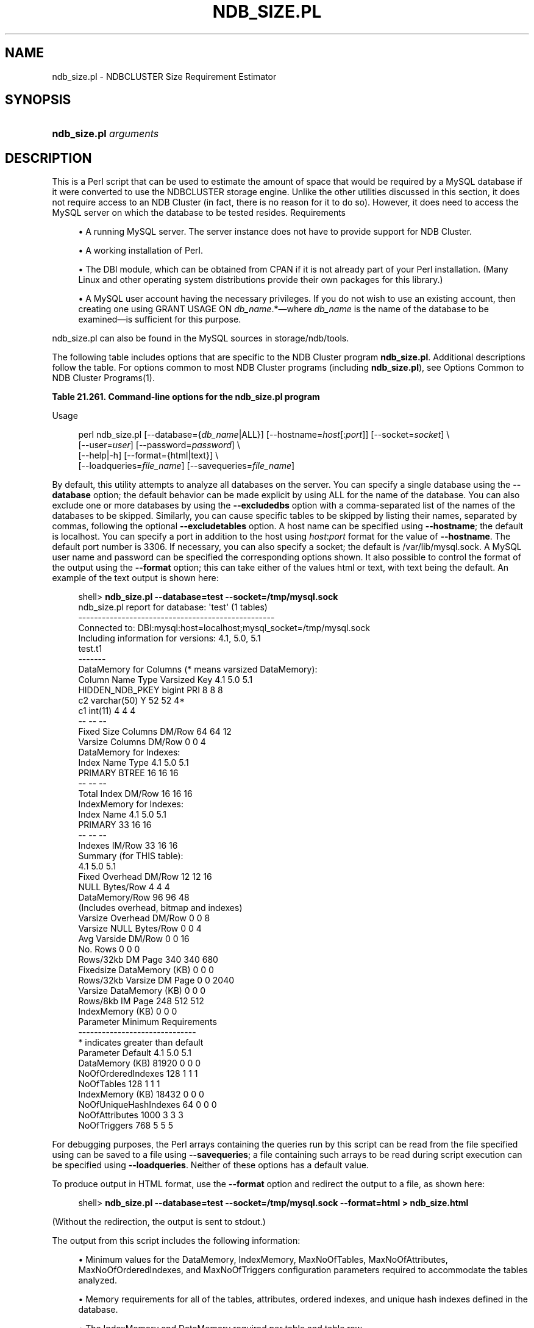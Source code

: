 '\" t
.\"     Title: \fBndb_size.pl\fR
.\"    Author: [FIXME: author] [see http://docbook.sf.net/el/author]
.\" Generator: DocBook XSL Stylesheets v1.79.1 <http://docbook.sf.net/>
.\"      Date: 03/23/2020
.\"    Manual: MySQL Database System
.\"    Source: MySQL 5.7
.\"  Language: English
.\"
.TH "\FBNDB_SIZE\&.PL\FR" "1" "03/23/2020" "MySQL 5\&.7" "MySQL Database System"
.\" -----------------------------------------------------------------
.\" * Define some portability stuff
.\" -----------------------------------------------------------------
.\" ~~~~~~~~~~~~~~~~~~~~~~~~~~~~~~~~~~~~~~~~~~~~~~~~~~~~~~~~~~~~~~~~~
.\" http://bugs.debian.org/507673
.\" http://lists.gnu.org/archive/html/groff/2009-02/msg00013.html
.\" ~~~~~~~~~~~~~~~~~~~~~~~~~~~~~~~~~~~~~~~~~~~~~~~~~~~~~~~~~~~~~~~~~
.ie \n(.g .ds Aq \(aq
.el       .ds Aq '
.\" -----------------------------------------------------------------
.\" * set default formatting
.\" -----------------------------------------------------------------
.\" disable hyphenation
.nh
.\" disable justification (adjust text to left margin only)
.ad l
.\" -----------------------------------------------------------------
.\" * MAIN CONTENT STARTS HERE *
.\" -----------------------------------------------------------------
.SH "NAME"
ndb_size.pl \- NDBCLUSTER Size Requirement Estimator
.SH "SYNOPSIS"
.HP \w'\fBndb_size\&.pl\ \fR\fB\fIarguments\fR\fR\ 'u
\fBndb_size\&.pl \fR\fB\fIarguments\fR\fR
.SH "DESCRIPTION"
.PP
This is a Perl script that can be used to estimate the amount of space that would be required by a MySQL database if it were converted to use the
NDBCLUSTER
storage engine\&. Unlike the other utilities discussed in this section, it does not require access to an NDB Cluster (in fact, there is no reason for it to do so)\&. However, it does need to access the MySQL server on which the database to be tested resides\&.
Requirements
.sp
.RS 4
.ie n \{\
\h'-04'\(bu\h'+03'\c
.\}
.el \{\
.sp -1
.IP \(bu 2.3
.\}
A running MySQL server\&. The server instance does not have to provide support for NDB Cluster\&.
.RE
.sp
.RS 4
.ie n \{\
\h'-04'\(bu\h'+03'\c
.\}
.el \{\
.sp -1
.IP \(bu 2.3
.\}
A working installation of Perl\&.
.RE
.sp
.RS 4
.ie n \{\
\h'-04'\(bu\h'+03'\c
.\}
.el \{\
.sp -1
.IP \(bu 2.3
.\}
The
DBI
module, which can be obtained from CPAN if it is not already part of your Perl installation\&. (Many Linux and other operating system distributions provide their own packages for this library\&.)
.RE
.sp
.RS 4
.ie n \{\
\h'-04'\(bu\h'+03'\c
.\}
.el \{\
.sp -1
.IP \(bu 2.3
.\}
A MySQL user account having the necessary privileges\&. If you do not wish to use an existing account, then creating one using
GRANT USAGE ON \fIdb_name\fR\&.*\(emwhere
\fIdb_name\fR
is the name of the database to be examined\(emis sufficient for this purpose\&.
.RE
.PP
ndb_size\&.pl
can also be found in the MySQL sources in
storage/ndb/tools\&.
.PP
The following table includes options that are specific to the NDB Cluster program
\fBndb_size\&.pl\fR\&. Additional descriptions follow the table\&. For options common to most NDB Cluster programs (including
\fBndb_size\&.pl\fR), see
Options Common to NDB Cluster Programs(1)\&.
.sp
.it 1 an-trap
.nr an-no-space-flag 1
.nr an-break-flag 1
.br
.B Table\ \&21.261.\ \&Command\-line options for the ndb_size\&.pl program
.TS
allbox tab(:);
lB lB lB.
T{
Format
T}:T{
Description
T}:T{
Added, Deprecated, or Removed
T}
.T&
l l l
l l l
l l l
l l l
l l l
l l l
l l l
l l l
l l l
l l l
l l l.
T{
.PP
\fB \fR\fB--database=dbname\fR\fB \fR
T}:T{
The database or databases to examine; accepts a comma-delimited list;
              the default is ALL (use all databases found on the server)
T}:T{
.PP
(Supported in all MySQL 5.7 based releases)
T}
T{
.PP
\fB \fR\fB--hostname[:port]\fR\fB \fR
T}:T{
Specify host and optional port as host[:port]
T}:T{
.PP
(Supported in all MySQL 5.7 based releases)
T}
T{
.PP
\fB \fR\fB--socket=file_name\fR\fB \fR
T}:T{
Specify a socket to connect to
T}:T{
.PP
(Supported in all MySQL 5.7 based releases)
T}
T{
.PP
\fB \fR\fB--user=string\fR\fB \fR
T}:T{
Specify a MySQL user name
T}:T{
.PP
(Supported in all MySQL 5.7 based releases)
T}
T{
.PP
\fB \fR\fB--password=string\fR\fB \fR
T}:T{
Specify a MySQL user password
T}:T{
.PP
(Supported in all MySQL 5.7 based releases)
T}
T{
.PP
\fB \fR\fB--format=string\fR\fB \fR
T}:T{
Set output format (text or HTML)
T}:T{
.PP
(Supported in all MySQL 5.7 based releases)
T}
T{
.PP
\fB \fR\fB--excludetables=tbl_list\fR\fB \fR
T}:T{
Skip any tables in a comma-separated list of tables
T}:T{
.PP
(Supported in all MySQL 5.7 based releases)
T}
T{
.PP
\fB \fR\fB--excludedbs=db_list\fR\fB \fR
T}:T{
Skip any databases in a comma-separated list of databases
T}:T{
.PP
(Supported in all MySQL 5.7 based releases)
T}
T{
.PP
\fB \fR\fB--savequeries=file\fR\fB \fR
T}:T{
Saves all queries to the database into the file specified
T}:T{
.PP
(Supported in all MySQL 5.7 based releases)
T}
T{
.PP
\fB \fR\fB--loadqueries=file\fR\fB \fR
T}:T{
Loads all queries from the file specified; does not connect to a
              database
T}:T{
.PP
(Supported in all MySQL 5.7 based releases)
T}
T{
.PP
\fB \fR\fB--real_table_name=table\fR\fB \fR
T}:T{
Designates a table to handle unique index size calculations
T}:T{
.PP
(Supported in all MySQL 5.7 based releases)
T}
.TE
.sp 1
Usage
.sp
.if n \{\
.RS 4
.\}
.nf
perl ndb_size\&.pl [\-\-database={\fIdb_name\fR|ALL}] [\-\-hostname=\fIhost\fR[:\fIport\fR]] [\-\-socket=\fIsocket\fR] \e
      [\-\-user=\fIuser\fR] [\-\-password=\fIpassword\fR]  \e
      [\-\-help|\-h] [\-\-format={html|text}] \e
      [\-\-loadqueries=\fIfile_name\fR] [\-\-savequeries=\fIfile_name\fR]
.fi
.if n \{\
.RE
.\}
.PP
By default, this utility attempts to analyze all databases on the server\&. You can specify a single database using the
\fB\-\-database\fR
option; the default behavior can be made explicit by using
ALL
for the name of the database\&. You can also exclude one or more databases by using the
\fB\-\-excludedbs\fR
option with a comma\-separated list of the names of the databases to be skipped\&. Similarly, you can cause specific tables to be skipped by listing their names, separated by commas, following the optional
\fB\-\-excludetables\fR
option\&. A host name can be specified using
\fB\-\-hostname\fR; the default is
localhost\&. You can specify a port in addition to the host using
\fIhost\fR:\fIport\fR
format for the value of
\fB\-\-hostname\fR\&. The default port number is 3306\&. If necessary, you can also specify a socket; the default is
/var/lib/mysql\&.sock\&. A MySQL user name and password can be specified the corresponding options shown\&. It also possible to control the format of the output using the
\fB\-\-format\fR
option; this can take either of the values
html
or
text, with
text
being the default\&. An example of the text output is shown here:
.sp
.if n \{\
.RS 4
.\}
.nf
shell> \fBndb_size\&.pl \-\-database=test \-\-socket=/tmp/mysql\&.sock\fR
ndb_size\&.pl report for database: \*(Aqtest\*(Aq (1 tables)
\-\-\-\-\-\-\-\-\-\-\-\-\-\-\-\-\-\-\-\-\-\-\-\-\-\-\-\-\-\-\-\-\-\-\-\-\-\-\-\-\-\-\-\-\-\-\-\-\-\-
Connected to: DBI:mysql:host=localhost;mysql_socket=/tmp/mysql\&.sock
Including information for versions: 4\&.1, 5\&.0, 5\&.1
test\&.t1
\-\-\-\-\-\-\-
DataMemory for Columns (* means varsized DataMemory):
         Column Name            Type  Varsized   Key  4\&.1  5\&.0   5\&.1
     HIDDEN_NDB_PKEY          bigint             PRI    8    8     8
                  c2     varchar(50)         Y         52   52    4*
                  c1         int(11)                    4    4     4
                                                       \-\-   \-\-    \-\-
Fixed Size Columns DM/Row                              64   64    12
   Varsize Columns DM/Row                               0    0     4
DataMemory for Indexes:
   Index Name                 Type        4\&.1        5\&.0        5\&.1
      PRIMARY                BTREE         16         16         16
                                           \-\-         \-\-         \-\-
       Total Index DM/Row                  16         16         16
IndexMemory for Indexes:
               Index Name        4\&.1        5\&.0        5\&.1
                  PRIMARY         33         16         16
                                  \-\-         \-\-         \-\-
           Indexes IM/Row         33         16         16
Summary (for THIS table):
                                 4\&.1        5\&.0        5\&.1
    Fixed Overhead DM/Row         12         12         16
           NULL Bytes/Row          4          4          4
           DataMemory/Row         96         96         48
                    (Includes overhead, bitmap and indexes)
  Varsize Overhead DM/Row          0          0          8
   Varsize NULL Bytes/Row          0          0          4
       Avg Varside DM/Row          0          0         16
                 No\&. Rows          0          0          0
        Rows/32kb DM Page        340        340        680
Fixedsize DataMemory (KB)          0          0          0
Rows/32kb Varsize DM Page          0          0       2040
  Varsize DataMemory (KB)          0          0          0
         Rows/8kb IM Page        248        512        512
         IndexMemory (KB)          0          0          0
Parameter Minimum Requirements
\-\-\-\-\-\-\-\-\-\-\-\-\-\-\-\-\-\-\-\-\-\-\-\-\-\-\-\-\-\-
* indicates greater than default
                Parameter     Default        4\&.1         5\&.0         5\&.1
          DataMemory (KB)       81920          0           0           0
       NoOfOrderedIndexes         128          1           1           1
               NoOfTables         128          1           1           1
         IndexMemory (KB)       18432          0           0           0
    NoOfUniqueHashIndexes          64          0           0           0
           NoOfAttributes        1000          3           3           3
             NoOfTriggers         768          5           5           5
.fi
.if n \{\
.RE
.\}
.PP
For debugging purposes, the Perl arrays containing the queries run by this script can be read from the file specified using can be saved to a file using
\fB\-\-savequeries\fR; a file containing such arrays to be read during script execution can be specified using
\fB\-\-loadqueries\fR\&. Neither of these options has a default value\&.
.PP
To produce output in HTML format, use the
\fB\-\-format\fR
option and redirect the output to a file, as shown here:
.sp
.if n \{\
.RS 4
.\}
.nf
shell> \fBndb_size\&.pl \-\-database=test \-\-socket=/tmp/mysql\&.sock \-\-format=html > ndb_size\&.html\fR
.fi
.if n \{\
.RE
.\}
.PP
(Without the redirection, the output is sent to
stdout\&.)
.PP
The output from this script includes the following information:
.sp
.RS 4
.ie n \{\
\h'-04'\(bu\h'+03'\c
.\}
.el \{\
.sp -1
.IP \(bu 2.3
.\}
Minimum values for the
DataMemory,
IndexMemory,
MaxNoOfTables,
MaxNoOfAttributes,
MaxNoOfOrderedIndexes, and
MaxNoOfTriggers
configuration parameters required to accommodate the tables analyzed\&.
.RE
.sp
.RS 4
.ie n \{\
\h'-04'\(bu\h'+03'\c
.\}
.el \{\
.sp -1
.IP \(bu 2.3
.\}
Memory requirements for all of the tables, attributes, ordered indexes, and unique hash indexes defined in the database\&.
.RE
.sp
.RS 4
.ie n \{\
\h'-04'\(bu\h'+03'\c
.\}
.el \{\
.sp -1
.IP \(bu 2.3
.\}
The
IndexMemory
and
DataMemory
required per table and table row\&.
.RE
.SH "COPYRIGHT"
.br
.PP
Copyright \(co 1997, 2020, Oracle and/or its affiliates. All rights reserved.
.PP
This documentation is free software; you can redistribute it and/or modify it only under the terms of the GNU General Public License as published by the Free Software Foundation; version 2 of the License.
.PP
This documentation is distributed in the hope that it will be useful, but WITHOUT ANY WARRANTY; without even the implied warranty of MERCHANTABILITY or FITNESS FOR A PARTICULAR PURPOSE. See the GNU General Public License for more details.
.PP
You should have received a copy of the GNU General Public License along with the program; if not, write to the Free Software Foundation, Inc., 51 Franklin Street, Fifth Floor, Boston, MA 02110-1301 USA or see http://www.gnu.org/licenses/.
.sp
.SH "SEE ALSO"
For more information, please refer to the MySQL Reference Manual,
which may already be installed locally and which is also available
online at http://dev.mysql.com/doc/.
.SH AUTHOR
Oracle Corporation (http://dev.mysql.com/).
